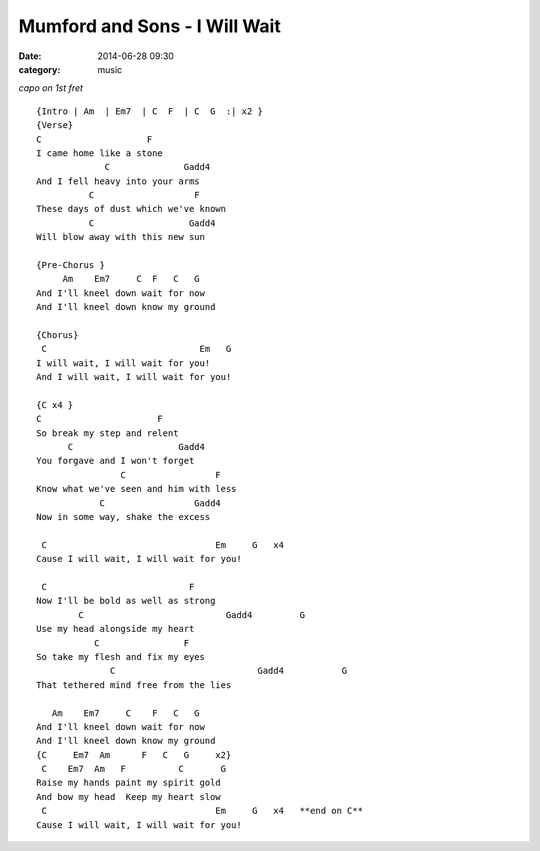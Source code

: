 ==============================
Mumford and Sons - I Will Wait
==============================

:date: 2014-06-28 09:30
:category: music

*capo on 1st fret* ::

    {Intro | Am  | Em7  | C  F  | C  G  :| x2 }
    {Verse}
    C                    F
    I came home like a stone
                 C              Gadd4
    And I fell heavy into your arms
              C                   F
    These days of dust which we've known
              C                  Gadd4
    Will blow away with this new sun

    {Pre-Chorus }
         Am    Em7     C  F   C   G
    And I'll kneel down wait for now
    And I'll kneel down know my ground

    {Chorus}
     C                             Em   G
    I will wait, I will wait for you!
    And I will wait, I will wait for you!

    {C x4 }
    C                      F
    So break my step and relent
          C                    Gadd4
    You forgave and I won't forget
                    C                 F
    Know what we've seen and him with less
                C                 Gadd4
    Now in some way, shake the excess

     C                                Em     G   x4
    Cause I will wait, I will wait for you!

     C                           F
    Now I'll be bold as well as strong
            C                           Gadd4         G
    Use my head alongside my heart
               C                F
    So take my flesh and fix my eyes
                  C                           Gadd4           G
    That tethered mind free from the lies

       Am    Em7     C    F   C   G
    And I'll kneel down wait for now
    And I'll kneel down know my ground
    {C     Em7  Am      F   C   G     x2}
     C    Em7  Am   F          C       G
    Raise my hands paint my spirit gold
    And bow my head  Keep my heart slow
     C                                Em     G   x4   **end on C**
    Cause I will wait, I will wait for you!
